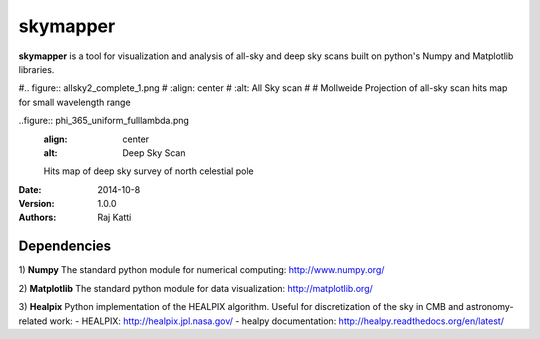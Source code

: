 =========
skymapper
=========


**skymapper** is a tool for visualization and analysis of all-sky and 
deep sky scans built on python's Numpy and Matplotlib libraries.

#.. figure:: allsky2_complete_1.png
#   :align:  center
#   :alt: All Sky scan
#
#   Mollweide Projection of all-sky scan hits map for small wavelength range

..figure:: phi_365_uniform_fulllambda.png
   :align: center
   :alt: Deep Sky Scan

   Hits map of deep sky survey of north celestial pole 


:Date: 2014-10-8
:Version: 1.0.0
:Authors: Raj Katti

Dependencies
------------

1) **Numpy**
The standard python module for numerical computing: http://www.numpy.org/

2) **Matplotlib**
The standard python module for data visualization: http://matplotlib.org/

3) **Healpix**
Python implementation of the HEALPIX algorithm. Useful for discretization 
of the sky in CMB and astronomy-related work: 
- HEALPIX: http://healpix.jpl.nasa.gov/
- healpy documentation: http://healpy.readthedocs.org/en/latest/
